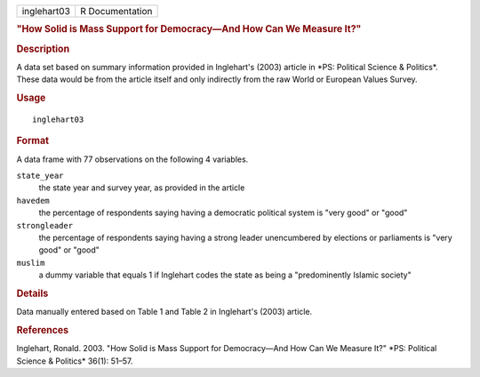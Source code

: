 .. container::

   =========== ===============
   inglehart03 R Documentation
   =========== ===============

   .. rubric:: "How Solid is Mass Support for Democracy—And How Can We
      Measure It?"
      :name: how-solid-is-mass-support-for-democracyand-how-can-we-measure-it

   .. rubric:: Description
      :name: description

   A data set based on summary information provided in Inglehart's
   (2003) article in \*PS: Political Science & Politics*. These data
   would be from the article itself and only indirectly from the raw
   World or European Values Survey.

   .. rubric:: Usage
      :name: usage

   ::

      inglehart03

   .. rubric:: Format
      :name: format

   A data frame with 77 observations on the following 4 variables.

   ``state_year``
      the state year and survey year, as provided in the article

   ``havedem``
      the percentage of respondents saying having a democratic political
      system is "very good" or "good"

   ``strongleader``
      the percentage of respondents saying having a strong leader
      unencumbered by elections or parliaments is "very good" or "good"

   ``muslim``
      a dummy variable that equals 1 if Inglehart codes the state as
      being a "predominently Islamic society"

   .. rubric:: Details
      :name: details

   Data manually entered based on Table 1 and Table 2 in Inglehart's
   (2003) article.

   .. rubric:: References
      :name: references

   Inglehart, Ronald. 2003. "How Solid is Mass Support for Democracy—And
   How Can We Measure It?" \*PS: Political Science & Politics\* 36(1):
   51–57.
